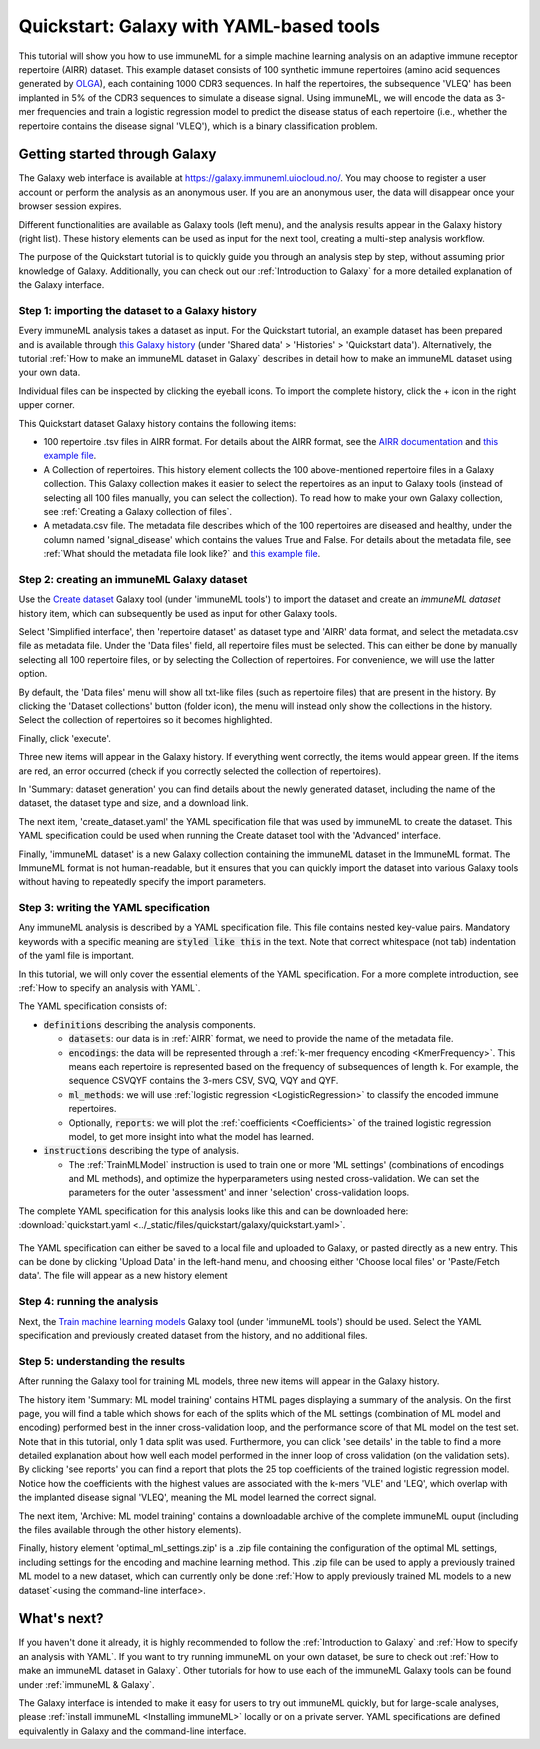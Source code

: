 Quickstart: Galaxy with YAML-based tools
==============================================

.. meta::

   :twitter:card: summary
   :twitter:site: @immuneml
   :twitter:title: immuneML quickstart: get started in Galaxy with YAML specification
   :twitter:description: See tutorials on how to run an immuneML quickstart in Galaxy with a YAML specification.
   :twitter:image: https://docs.immuneml.uio.no/_images/receptor_classification_overview.png


This tutorial will show you how to use immuneML for a simple machine learning analysis on an adaptive immune receptor repertoire (AIRR) dataset.
This example dataset consists of 100 synthetic immune repertoires (amino acid sequences generated by `OLGA <https://github.com/statbiophys/OLGA>`_), each containing 1000 CDR3 sequences.
In half the repertoires, the subsequence 'VLEQ' has been implanted in 5% of the CDR3 sequences to simulate a disease signal.
Using immuneML, we will encode the data as 3-mer frequencies and train a logistic regression model to predict the disease status of each repertoire
(i.e., whether the repertoire contains the disease signal 'VLEQ'), which is a binary classification problem.


Getting started through Galaxy
-------------------------------------------------

The Galaxy web interface is available at https://galaxy.immuneml.uiocloud.no/.
You may choose to register a user account or perform the analysis as an anonymous user.
If you are an anonymous user, the data will disappear once your browser session expires.

Different functionalities are available as Galaxy tools (left menu), and the analysis results appear in the Galaxy history (right list).
These history elements can be used as input for the next tool, creating a multi-step analysis workflow.

The purpose of the Quickstart tutorial is to quickly guide you through an analysis step by step, without assuming prior knowledge of Galaxy.
Additionally, you can check out our :ref:`Introduction to Galaxy` for a more detailed explanation of the Galaxy interface.


Step 1: importing the dataset to a Galaxy history
^^^^^^^^^^^^^^^^^^^^^^^^^^^^^^^^^^^^^^^^^^^^^^^^^

Every immuneML analysis takes a dataset as input. For the Quickstart tutorial, an example dataset has been prepared and is
available through `this Galaxy history <https://galaxy.immuneml.uiocloud.no/u/immuneml/h/quickstart-data>`_ (under 'Shared data' > 'Histories' > 'Quickstart data').
Alternatively, the tutorial :ref:`How to make an immuneML dataset in Galaxy` describes in detail
how to make an immuneML dataset using your own data.

Individual files can be inspected by clicking the eyeball icons.
To import the complete history, click the + icon in the right upper corner.

.. image:: ../_static/images/galaxy/import_galaxy_history.png
   :alt: import button Galaxy
   :width: 250

This Quickstart dataset Galaxy history contains the following items:

- 100 repertoire .tsv files in AIRR format. For details about the AIRR format, see the `AIRR documentation <https://docs.airr-community.org/en/stable/datarep/format.html>`_ and `this example file <https://galaxy.immuneml.uiocloud.no/datasets/2a4bf9d66c01414a/display/?preview=True>`_.

- A Collection of repertoires. This history element collects the 100 above-mentioned repertoire files in a Galaxy collection.
  This Galaxy collection makes it easier to select the repertoires as an input to Galaxy tools (instead of selecting all 100 files manually, you can select the collection).
  To read how to make your own Galaxy collection, see :ref:`Creating a Galaxy collection of files`.

- A metadata.csv file. The metadata file describes which of the 100 repertoires are diseased and healthy, under the
  column named 'signal_disease' which contains the values True and False.
  For details about the metadata file, see :ref:`What should the metadata file look like?` and `this example file <https://galaxy.immuneml.uiocloud.no/datasets/dfa1565938e7b4c3/display/?preview=True>`_.


Step 2: creating an immuneML Galaxy dataset
^^^^^^^^^^^^^^^^^^^^^^^^^^^^^^^^^^^^^^^^^^^^^^^^^
Use the `Create dataset <https://galaxy.immuneml.uiocloud.no/root?tool_id=immune_ml_dataset>`_  Galaxy tool (under 'immuneML tools') to import the dataset
and create an *immuneML dataset* history item, which can subsequently be used as input for other Galaxy tools.

Select 'Simplified interface', then 'repertoire dataset' as dataset type and 'AIRR' data format, and select the metadata.csv file as metadata file.
Under the 'Data files' field, all repertoire files must be selected.
This can either be done by manually selecting all 100 repertoire files, or by selecting the Collection of repertoires.
For convenience, we will use the latter option.

By default, the 'Data files' menu will show all txt-like files (such as repertoire files) that are present in the history.
By clicking the 'Dataset collections' button (folder icon), the menu will instead only show the collections in the history.
Select the collection of repertoires so it becomes highlighted.

.. image:: ../_static/images/galaxy/create_dataset_from_collection.png
   :alt: create dataset from collection
   :width: 500

Finally, click 'execute'.

Three new items will appear in the Galaxy history. If everything went correctly, the items would appear green. If the items
are red, an error occurred (check if you correctly selected the collection of repertoires).

In 'Summary: dataset generation' you can find details about the newly
generated dataset, including the name of the dataset, the dataset type and size, and a download link.

The next item, 'create_dataset.yaml' the YAML specification file that was used by immuneML to create the dataset.
This YAML specification could be used when running the Create dataset tool with the 'Advanced' interface.

Finally, 'immuneML dataset' is a new Galaxy collection containing the immuneML dataset in the ImmuneML format.
The ImmuneML format is not human-readable, but it ensures that you can quickly import the dataset into various Galaxy tools
without having to repeatedly specify the import parameters.


Step 3: writing the YAML specification
^^^^^^^^^^^^^^^^^^^^^^^^^^^^^^^^^^^^^^^^^^^^^^^^^
Any immuneML analysis is described by a YAML specification file.
This file contains nested key-value pairs. Mandatory keywords with a specific meaning are :code:`styled like this`
in the text. Note that correct whitespace (not tab) indentation of the yaml file is important.

In this tutorial, we will only cover the essential elements of the YAML specification.
For a more complete introduction, see :ref:`How to specify an analysis with YAML`.

The YAML specification consists of:

- :code:`definitions` describing the analysis components.

  - :code:`datasets`: our data is in :ref:`AIRR` format, we need to provide the name of the metadata file.

  - :code:`encodings`: the data will be represented through a :ref:`k-mer frequency encoding <KmerFrequency>`.
    This means each repertoire is represented based on the frequency of subsequences of length k.
    For example, the sequence CSVQYF contains the 3-mers CSV, SVQ, VQY and QYF.

  - :code:`ml_methods`: we will use :ref:`logistic regression <LogisticRegression>` to classify
    the encoded immune repertoires.

  - Optionally, :code:`reports`: we will plot the :ref:`coefficients <Coefficients>` of the trained
    logistic regression model, to get more insight into what the model has learned.

- :code:`instructions` describing the type of analysis.

  - The :ref:`TrainMLModel` instruction is used to train one or more 'ML settings' (combinations of encodings and ML methods),
    and optimize the hyperparameters using nested cross-validation. We can set the parameters for the outer 'assessment' and
    inner 'selection' cross-validation loops.


The complete YAML specification for this analysis looks like this and can be downloaded here: :download:`quickstart.yaml <../_static/files/quickstart/galaxy/quickstart.yaml>`.

    .. collapse:: quickstart.yaml

        .. literalinclude:: ../_static/files/quickstart/galaxy/quickstart.yaml
           :language: yaml

The YAML specification can either be saved to a local file and uploaded to Galaxy, or pasted directly as a new entry.
This can be done by clicking 'Upload Data' in the left-hand menu, and choosing either 'Choose local files' or 'Paste/Fetch data'.
The file will appear as a new history element

.. image:: ../_static/images/galaxy/galaxy_upload_data.png
   :alt: upload data Galaxy
   :width: 250

Step 4: running the analysis
^^^^^^^^^^^^^^^^^^^^^^^^^^^^^^^^^^^^^^^^^^^^^^^^^

Next, the `Train machine learning models <https://galaxy.immuneml.uiocloud.no/root?tool_id=immuneml_train_ml_model>`_ Galaxy tool (under 'immuneML tools') should be used.
Select the YAML specification and previously created dataset from the history, and no additional files.

.. image:: ../_static/images/galaxy/galaxy_train_ml_model.png
   :alt: train ML model tool
   :width: 500

Step 5: understanding the results
^^^^^^^^^^^^^^^^^^^^^^^^^^^^^^^^^^^^^^^^^^^^^^^^^

After running the Galaxy tool for training ML models, three new items will appear in the Galaxy history.

.. image:: ../_static/images/galaxy/galaxy_train_ml_model_results.png
   :alt: history elements
   :width: 250


The history item 'Summary: ML model training' contains HTML pages displaying a summary of the analysis.
On the first page, you will find a table which shows for each of the splits which of the ML settings (combination of ML model and encoding)
performed best in the inner cross-validation loop, and the performance score of that ML model on the test set.
Note that in this tutorial, only 1 data split was used.
Furthermore, you can click 'see details' in the table to find a more detailed explanation about how well each model
performed in the inner loop of cross validation (on the validation sets).
By clicking 'see reports' you can find a report that plots the 25 top coefficients of the trained logistic regression model.
Notice how the coefficients with the highest values are associated with the k-mers 'VLE' and 'LEQ', which overlap with
the implanted disease signal 'VLEQ', meaning the ML model learned the correct signal.


.. image:: ../_static/images/reports/coefficients_logistic_regression.png
   :alt: coefficients report
   :width: 600

The next item, 'Archive: ML model training' contains a downloadable archive of the complete immuneML ouput (including
the files available through the other history elements).

Finally, history element 'optimal_ml_settings.zip' is a .zip file containing the configuration of the optimal ML settings,
including settings for the encoding and machine learning method. This .zip file can be used to apply a previously
trained ML model to a new dataset, which can currently only be done :ref:`How to apply previously trained ML models to a new dataset`<using the command-line interface>.


What's next?
-------------------------------------------------

If you haven't done it already, it is highly recommended to follow the :ref:`Introduction to Galaxy` and :ref:`How to specify an analysis with YAML`.
If you want to try running immuneML on your own dataset, be sure to check out :ref:`How to make an immuneML dataset in Galaxy`.
Other tutorials for how to use each of the immuneML Galaxy tools can be found under :ref:`immuneML & Galaxy`.

The Galaxy interface is intended to make it easy for users to try out immuneML quickly, but for large-scale analyses,
please :ref:`install immuneML <Installing immuneML>` locally or on a private server. YAML specifications are defined equivalently in
Galaxy and the command-line interface.


